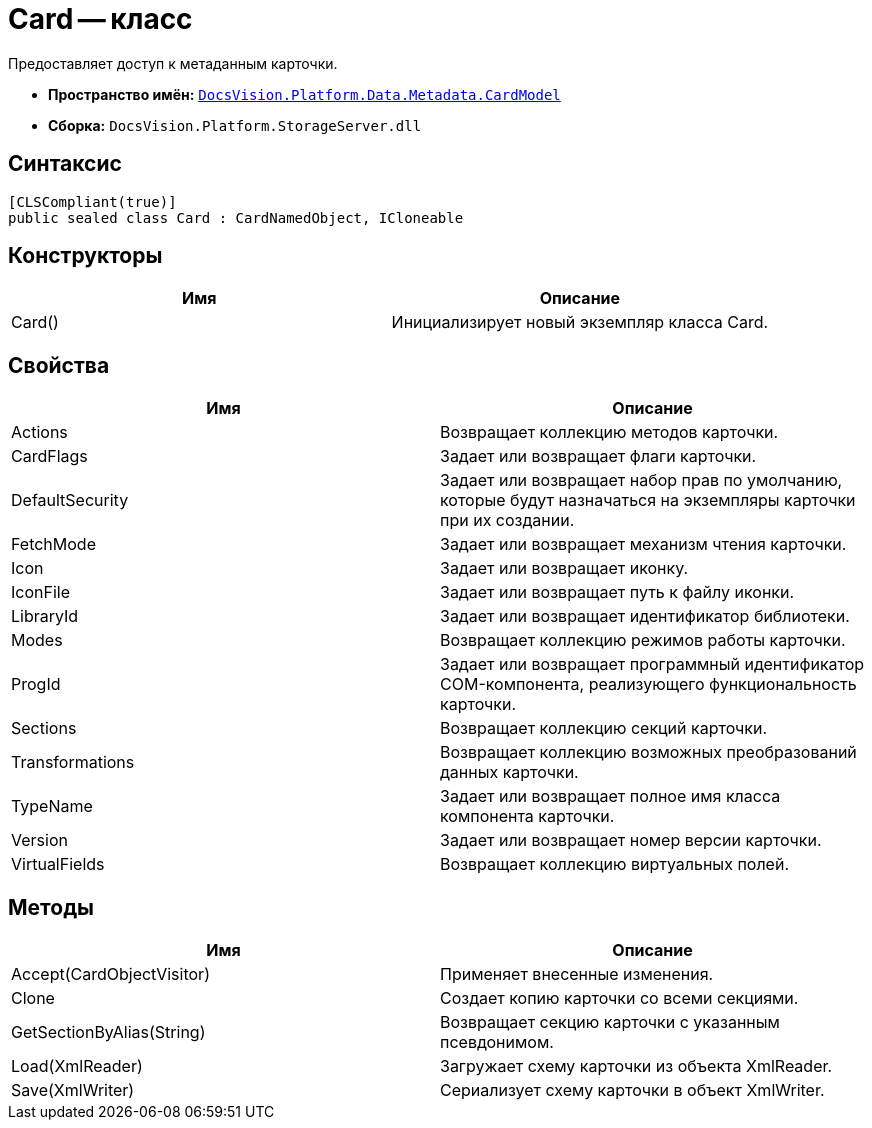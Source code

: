 = Card -- класс

Предоставляет доступ к метаданным карточки.

* *Пространство имён:* `xref:api/DocsVision/Platform/Data/Metadata/CardModel/CardModel_NS.adoc[DocsVision.Platform.Data.Metadata.CardModel]`
* *Сборка:* `DocsVision.Platform.StorageServer.dll`

== Синтаксис

[source,csharp]
----
[CLSCompliant(true)]
public sealed class Card : CardNamedObject, ICloneable
----

== Конструкторы

[cols=",",options="header"]
|===
|Имя |Описание
|Card() |Инициализирует новый экземпляр класса Card.
|===

== Свойства

[cols=",",options="header"]
|===
|Имя |Описание
|Actions |Возвращает коллекцию методов карточки.
|CardFlags |Задает или возвращает флаги карточки.
|DefaultSecurity |Задает или возвращает набор прав по умолчанию, которые будут назначаться на экземпляры карточки при их создании.
|FetchMode |Задает или возвращает механизм чтения карточки.
|Icon |Задает или возвращает иконку.
|IconFile |Задает или возвращает путь к файлу иконки.
|LibraryId |Задает или возвращает идентификатор библиотеки.
|Modes |Возвращает коллекцию режимов работы карточки.
|ProgId |Задает или возвращает программный идентификатор COM-компонента, реализующего функциональность карточки.
|Sections |Возвращает коллекцию секций карточки.
|Transformations |Возвращает коллекцию возможных преобразований данных карточки.
|TypeName |Задает или возвращает полное имя класса компонента карточки.
|Version |Задает или возвращает номер версии карточки.
|VirtualFields |Возвращает коллекцию виртуальных полей.
|===

== Методы

[cols=",",options="header"]
|===
|Имя |Описание
|Accept(CardObjectVisitor) |Применяет внесенные изменения.
|Clone |Создает копию карточки со всеми секциями.
|GetSectionByAlias(String) |Возвращает секцию карточки с указанным псевдонимом.
|Load(XmlReader) |Загружает схему карточки из объекта XmlReader.
|Save(XmlWriter) |Сериализует схему карточки в объект XmlWriter.
|===
